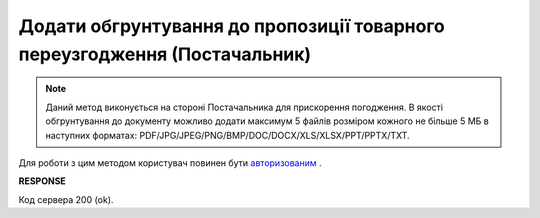 #####################################################################################
**Додати обгрунтування до пропозиції товарного переузгодження (Постачальник)**
#####################################################################################

.. note::
    Даний метод виконується на стороні Постачальника для прискорення погодження. В якості обгрунтування до документу можливо додати максимум 5 файлів розміром кожного не більше 5 МБ в наступних форматах: PDF/JPG/JPEG/PNG/BMP/DOC/DOCX/XLS/XLSX/PPT/PPTX/TXT.

Для роботи з цим методом користувач повинен бути `авторизованим <https://wiki.edin.ua/uk/latest/E_SPEC/EDIN_2_0/API_2_0/Methods/Authorization.html>`__ .

.. csv-table:: 
  :file: PostAgreementAttachment.csv
  :widths:  10, 41
  :stub-columns: 0

**RESPONSE**

Код сервера 200 (ok).
